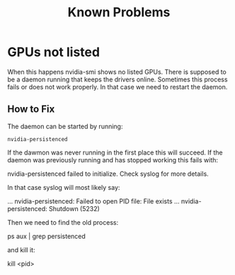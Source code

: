 #+TITLE: Known Problems

* GPUs not listed
  When this happens nvidia-smi shows no listed GPUs.
  There is supposed to be a daemon running that keeps the drivers online.
  Sometimes this process fails or does not work properly. In that case we need to restart the daemon.

** How to Fix
  The daemon can be started by running: 

  #+begin_src
  nvidia-persistenced
  #+end_src
  
  If the dawmon was never running in the first place this will succeed.
  If the daemon was previously running and has stopped working this fails with:

  #+begin_src
  nvidia-persistenced failed to initialize. Check syslog for more details.
  #+begin_src
  
  In that case syslog will most likely say:
  #+begin_src
  ... nvidia-persistenced: Failed to open PID file: File exists
  ... nvidia-persistenced: Shutdown (5232)
  #+begin_src
  
  Then we need to find the old process:
  #+begin_src
  ps aux | grep persistenced
  #+begin_src
  
  and kill it:
  
  #+begin_src
  kill <pid>
  #+begin_src
  
